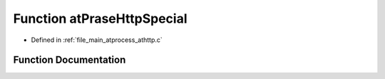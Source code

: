 .. _exhale_function_athttp_8c_1ae16476966c96c60047eca2e10eabfbab:

Function atPraseHttpSpecial
===========================

- Defined in :ref:`file_main_atprocess_athttp.c`


Function Documentation
----------------------


.. doxygenfunction:: atPraseHttpSpecial(char *, int)
